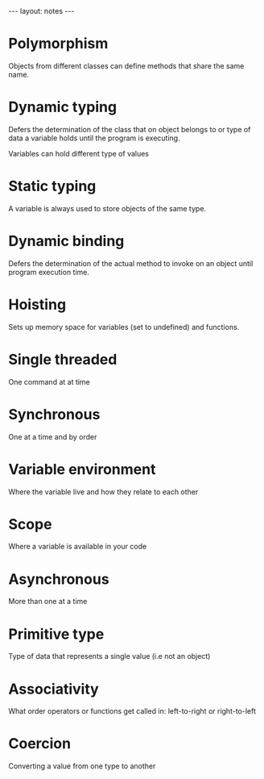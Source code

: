 #+BEGIN_HTML
---
layout: notes
---
#+END_HTML
#+TOC: headlines 4

* Polymorphism

  Objects from different classes can define methods that share the
  same name.

* Dynamic typing

  Defers the determination of the class that on object belongs to or type of
  data a variable holds until the program is executing.

  Variables can hold different type of values

* Static typing

  A variable is always used to store objects of the same type.

* Dynamic binding

  Defers the determination of the actual method to invoke on an object
  until program execution time.
* Hoisting
  Sets up memory space for variables (set to undefined) and functions.
* Single threaded
  One command at at time
* Synchronous
  One at a time and by order
* Variable environment
  Where the variable live and how they relate to each other
* Scope
  Where a variable is available in your code
* Asynchronous
More than one at a time
* Primitive type
  Type of data that represents a single value (i.e not an object)
* Associativity
  What order operators or functions get called in: left-to-right or
  right-to-left
* Coercion
  Converting a value from one type to another
